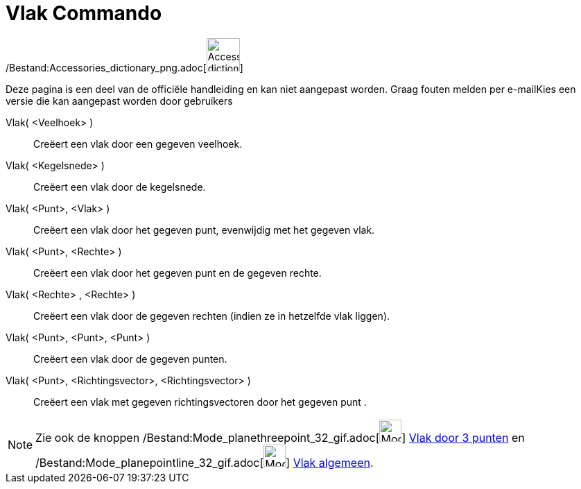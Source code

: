= Vlak Commando
:page-en: commands/Plane_Command
ifdef::env-github[:imagesdir: /nl/modules/ROOT/assets/images]

/Bestand:Accessories_dictionary_png.adoc[image:48px-Accessories_dictionary.png[Accessories
dictionary.png,width=48,height=48]]

Deze pagina is een deel van de officiële handleiding en kan niet aangepast worden. Graag fouten melden per
e-mail[.mw-selflink .selflink]##Kies een versie die kan aangepast worden door gebruikers##

Vlak( <Veelhoek> )::
  Creëert een vlak door een gegeven veelhoek.
Vlak( <Kegelsnede> )::
  Creëert een vlak door de kegelsnede.
Vlak( <Punt>, <Vlak> )::
  Creëert een vlak door het gegeven punt, evenwijdig met het gegeven vlak.
Vlak( <Punt>, <Rechte> )::
  Creëert een vlak door het gegeven punt en de gegeven rechte.
Vlak( <Rechte> , <Rechte> )::
  Creëert een vlak door de gegeven rechten (indien ze in hetzelfde vlak liggen).
Vlak( <Punt>, <Punt>, <Punt> )::
  Creëert een vlak door de gegeven punten.
Vlak( <Punt>, <Richtingsvector>, <Richtingsvector> )::
  Creëert een vlak met gegeven richtingsvectoren door het gegeven punt .

[NOTE]
====

Zie ook de knoppen /Bestand:Mode_planethreepoint_32_gif.adoc[image:Mode_planethreepoint_32.gif[Mode planethreepoint
32.gif,width=32,height=32]] xref:/tools/Vlak_door_3_punten.adoc[Vlak door 3 punten] en
/Bestand:Mode_planepointline_32_gif.adoc[image:Mode_planepointline_32.gif[Mode planepointline
32.gif,width=32,height=32]] xref:/tools/Vlak_algemeen.adoc[Vlak algemeen].

====

